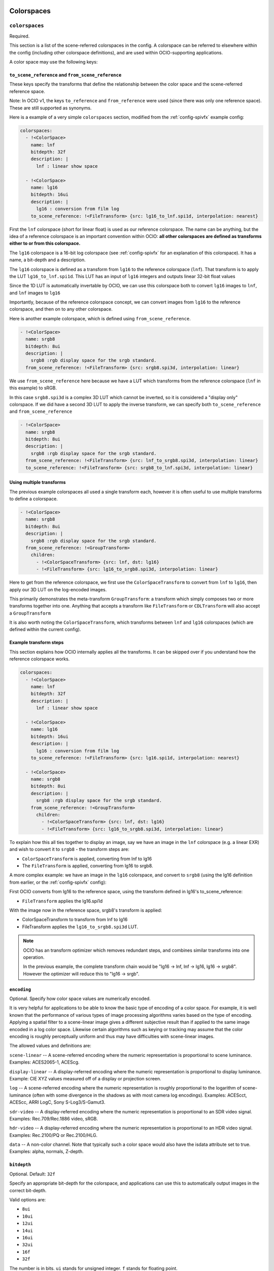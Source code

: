..
  SPDX-License-Identifier: CC-BY-4.0
  Copyright Contributors to the OpenColorIO Project.

.. _colorspaces:


.. _config-colorspaces:

Colorspaces
***********

``colorspaces``
^^^^^^^^^^^^^^^

Required.

This section is a list of the scene-referred colorspaces in the config.
A colorspace can be referred to elsewhere within the config (including
other colorspace definitions), and are used within OCIO-supporting
applications.

A color space may use the following keys:


``to_scene_reference`` and ``from_scene_reference``
---------------------------------------------------

These keys specify the transforms that define the relationship between
the color space and the scene-referred reference space.

Note: In OCIO v1, the keys ``to_reference`` and ``from_reference`` were
used (since there was only one reference space).  These are still supported
as synonyms.

Here is a example of a very simple ``colorspaces`` section, modified
from the :ref:`config-spivfx` example config:

.. code-block:: yaml

    colorspaces:
      - !<ColorSpace>
        name: lnf
        bitdepth: 32f
        description: |
          lnf : linear show space

      - !<ColorSpace>
        name: lg16
        bitdepth: 16ui
        description: |
          lg16 : conversion from film log
        to_scene_reference: !<FileTransform> {src: lg16_to_lnf.spi1d, interpolation: nearest}


First the ``lnf`` colorspace (short for linear float) is used as our
reference colorspace. The name can be anything, but the idea of a
reference colorspace is an important convention within OCIO: **all
other colorspaces are defined as transforms either to or from this
colorspace.**

The ``lg16`` colorspace is a 16-bit log colorspace (see
:ref:`config-spivfx` for an explanation of this colorspace). It has a
name, a bit-depth and a description.

The ``lg16`` colorspace is defined as a transform from ``lg16`` to the
reference colorspace (``lnf``). That transform is to apply the LUT
``lg16_to_lnf.spi1d``. This LUT has an input of ``lg16`` integers and
outputs linear 32-bit float values

Since the 1D LUT is automatically invertable by OCIO, we can use this
colorspace both to convert ``lg16`` images to ``lnf``, and ``lnf``
images to ``lg16``

Importantly, because of the reference colorspace concept, we can
convert images from ``lg16`` to the reference colorspace, and then on
to any other colorspace.


Here is another example colorspace, which is defined using
``from_scene_reference``.

.. code-block:: yaml

      - !<ColorSpace>
        name: srgb8
        bitdepth: 8ui
        description: |
          srgb8 :rgb display space for the srgb standard.
        from_scene_reference: !<FileTransform> {src: srgb8.spi3d, interpolation: linear}

We use ``from_scene_reference`` here because we have a LUT which transforms
from the reference colorspace (``lnf`` in this example) to sRGB.

In this case ``srgb8.spi3d`` is a complex 3D LUT which cannot be
inverted, so it is considered a "display only" colorspace. If we did have a second 3D LUT to apply the inverse transform, we can specify both ``to_scene_reference`` and ``from_scene_reference``


.. code-block:: yaml

      - !<ColorSpace>
        name: srgb8
        bitdepth: 8ui
        description: |
          srgb8 :rgb display space for the srgb standard.
        from_scene_reference: !<FileTransform> {src: lnf_to_srgb8.spi3d, interpolation: linear}
        to_scene_reference: !<FileTransform> {src: srgb8_to_lnf.spi3d, interpolation: linear}

Using multiple transforms
-------------------------

The previous example colorspaces all used a single transform each,
however it is often useful to use multiple transforms to define a
colorspace.

.. code-block:: yaml

      - !<ColorSpace>
        name: srgb8
        bitdepth: 8ui
        description: |
          srgb8 :rgb display space for the srgb standard.
        from_scene_reference: !<GroupTransform>
          children:
            - !<ColorSpaceTransform> {src: lnf, dst: lg16}
            - !<FileTransform> {src: lg16_to_srgb8.spi3d, interpolation: linear}

Here to get from the reference colorspace, we first use the
``ColorSpaceTransform`` to convert from ``lnf`` to ``lg16``, then
apply our 3D LUT on the log-encoded images.

.. TODO: Eventually, we could :cpp:class: these class references to the API doc sections:
.. https://www.sphinx-doc.org/en/1.5.1/domains.html

This primarily demonstrates the meta-transform ``GroupTransform``: a
transform which simply composes two or more transforms together into
one. Anything that accepts a transform like ``FileTransform`` or
``CDLTransform`` will also accept a ``GroupTransform``

It is also worth noting the ``ColorSpaceTransform``, which transforms
between ``lnf`` and ``lg16`` colorspaces (which are defined within the
current config).


Example transform steps
-----------------------

This section explains how OCIO internally applies all the
transforms. It can be skipped over if you understand how the reference
colorspace works.

.. code-block:: yaml

    colorspaces:
      - !<ColorSpace>
        name: lnf
        bitdepth: 32f
        description: |
          lnf : linear show space

      - !<ColorSpace>
        name: lg16
        bitdepth: 16ui
        description: |
          lg16 : conversion from film log
        to_scene_reference: !<FileTransform> {src: lg16.spi1d, interpolation: nearest}

      - !<ColorSpace>
        name: srgb8
        bitdepth: 8ui
        description: |
          srgb8 :rgb display space for the srgb standard.
        from_scene_reference: !<GroupTransform>
          children:
            - !<ColorSpaceTransform> {src: lnf, dst: lg16}
            - !<FileTransform> {src: lg16_to_srgb8.spi3d, interpolation: linear}


To explain how this all ties together to display an image, say we have
an image in the ``lnf`` colorspace (e.g. a linear EXR) and wish to
convert it to ``srgb8`` - the transform steps are:

* ``ColorSpaceTransform`` is applied, converting from lnf to lg16
* The ``FileTransform`` is applied, converting from lg16 to srgb8.

A more complex example: we have an image in the ``lg16`` colorspace,
and convert to ``srgb8`` (using the lg16 definition from earlier, or
the :ref:`config-spivfx` config):

First OCIO converts from lg16 to the reference space, using the transform defined in lg16's to_scene_reference:

* ``FileTransform`` applies the lg16.spi1d

With the image now in the reference space, srgb8's transform is applied:

* ColorSpaceTransform to transform from lnf to lg16
* FileTransform applies the ``lg16_to_srgb8.spi3d`` LUT.

.. note::

    OCIO has an transform optimizer which removes redundant steps, and
    combines similar transforms into one operation.

    In the previous example, the complete transform chain would be
    "lg16 -> lnf, lnf -> lg16, lg16 -> srgb8". However the optimizer
    will reduce this to "lg16 -> srgb".


``encoding``
------------

Optional.  Specify how color space values are numerically encoded.

It is very helpful for applications to be able to know the basic type 
of encoding of a color space. For example, it is well known that the 
performance of various types of image processing algorithms varies based 
on the type of encoding. Applying a spatial filter to a scene-linear 
image gives a different subjective result than if applied to the same 
image encoded in a log color space. Likewise certain algorithms such as 
keying or tracking may assume that the color encoding is roughly 
perceptually uniform and thus may have difficulties with scene-linear 
images.

The allowed values and definitions are:

``scene-linear`` -- A scene-referred encoding where the numeric 
representation is proportional to scene luminance. Examples: ACES2065-1, ACEScg.

``display-linear`` -- A display-referred encoding where the numeric 
representation is proportional to display luminance. Example: CIE XYZ values 
measured off of a display or projection screen.

``log`` -- A scene-referred encoding where the numeric representation is roughly 
proportional to the logarithm of scene-luminance (often with some divergence 
in the shadows as with most camera log encodings). Examples: ACEScct, ACEScc, 
ARRI LogC, Sony S-Log3/S-Gamut3.

``sdr-video`` -- A display-referred encoding where the numeric representation is 
proportional to an SDR video signal. Examples: Rec.709/Rec.1886 video, sRGB.

``hdr-video`` -- A display-referred encoding where the numeric representation is 
proportional to an HDR video signal. Examples: Rec.2100/PQ or Rec.2100/HLG.

``data`` -- A non-color channel. Note that typically such a color space would 
also have the isdata attribute set to true. Examples: alpha, normals, Z-depth.


``bitdepth``
------------

Optional. Default: ``32f``


Specify an appropriate bit-depth for the colorspace, and applications
can use this to automatically output images in the correct bit-depth.

Valid options are:

* ``8ui``
* ``10ui``
* ``12ui``
* ``14ui``
* ``16ui``
* ``32ui``
* ``16f``
* ``32f``

The number is in bits. ``ui`` stands for unsigned integer. ``f``
stands for floating point.

Example:

.. code-block:: yaml

    - !<ColorSpace>
      name: srgb8
      bitdepth: 8ui

      from_scene_reference: [...]


``isdata``
-----------

Optional. Default: false. Boolean.

The ``isdata`` key on a colorspace informs OCIO that this colorspace
is used for non-color data channels, such as the "normals" output of a
a multipass 3D render.

Here is example "non-color" colorspace from the :ref:`config-spivfx`
config:

.. code-block:: yaml

    - !<ColorSpace>
      name: ncf
      family: nc
      equalitygroup:
      bitdepth: 32f
      description: |
        ncf :nc,Non-color used to store non-color data such as depth or surface normals
      isdata: true
      allocation: uniform


``equalitygroup``
------------------

Optional.

If two colorspaces are in the "equality group", transforms between
them are considered non-operations.

You might have multiple colorspaces which are identical, but operate
at different bit-depths.

For example, see the ``lg10`` and ``lg16`` colorspaces in the
:ref:`config-spivfx` config. If loading a ``lg10`` image and
converting to ``lg16``, no transform is required. This is of course
faster, but may cause an unexpected increase in precision (e.g. it skip
potential clamping caused by a LUT)

.. code-block:: yaml

    - !<ColorSpace>
      name: lg16
      equalitygroup: lg
      bitdepth: 16ui
      to_scene_reference: !<FileTransform> {src: lg16.spi1d, interpolation: nearest}

    - !<ColorSpace>
      name: lg10
      equalitygroup: lg
      bitdepth: 10ui
      to_scene_reference: !<FileTransform> {src: lg10.spi1d, interpolation: nearest}

**Do not** put different colorspaces in the same equality group. For
  logical grouping of "similar" colorspaces, use the ``family``
  option.


``family``
-----------

Optional.

Allows for logical grouping of colorspaces within a UI.

For example, a series of "log" colorspaces could be put in one
"family". Within a UI like the Nuke ``OCIOColorSpace`` node, these
will be grouped together.

The Menu Helpers API allows applications to build hierarchical menus 
for color spaces based on the ``family`` key.  The ``family_separator``
key of the config is used to define the character used to separate the
family string into tokens.

.. code-block:: yaml

  family_separator: /

  color_spaces:
    - !<ColorSpace>
      name: ACME_log4
      family: Log/Cameras/ACME
      equalitygroup: ACME_log4
      [...]

    - !<ColorSpace>
      name: ACEScct
      family: Log/ACES
      equalitygroup: ACEScct
      [...]

    - !<ColorSpace>
      name: Rec.709
      family: Video/Broadcast/SDR
      equalitygroup: Rec.709
      [...]

Unlike ``equalitygroup``, the ``family`` has no impact on image
processing.


``aliases``
-----------

Optional.

The aliases key is used to define alternate names for the colorspace.
For example, it may be useful to define a shorter version of the name
that is easier to include in texture path names.  Or it may be necessary
to define an older version of the name for the color space for backwards
compatibility.

.. code-block:: yaml

    aliases: [shortName, obsoleteName]


``allocation`` and ``allocationvars``
-------------------------------------

Optional.

These two options were used in OCIO v1 when transforms were applied on the
GPU.  However, the new GPU renderer in OCIO v2 does not need these.

However, they may still be used to automatically generate a "shaper LUT" when
:ref:`baking LUT's <userguide-bakelut>` unless one is explicitly
specified (not all output formats utilise this)

For a detailed description, see :ref:`allocationvars`

Example of a "0-1" colorspace

.. code-block:: yaml

    allocation: uniform
    allocationvars: [0.0, 1.0]

.. code-block:: yaml

    allocation: lg2
    allocationvars: [-15, 6]


``description``
---------------

Optional.

A human-readable description of the colorspace.

The YAML syntax allows for either single-line descriptions:

.. code-block:: yaml

    - !<ColorSpace>
      name: kodaklog
      [...]
      description: A concise description of the kodaklog colorspace.

Or multiple-lines:

.. code-block:: yaml

    - !<ColorSpace>
      name: kodaklog
      [...]
      description:
        This is a multi-line description of the kodaklog colorspace,
        to demonstrate the YAML syntax for doing so.

        Here is the second line. The first one will be unwrapped into
        a single line, as will this one.


It's common to use literal ``|`` block syntax to preserve all newlines:

.. code-block:: yaml

    - !<ColorSpace>
      name: kodaklog
      [...]
      description: |
        This is one line.
        This is the second.


.. _config-display-colorspaces:

Display Colorspaces
*******************

``display_colorspaces``
^^^^^^^^^^^^^^^^^^^^^^^

Optional.

This section is a list of all the display-referred colorspaces in the config. 
A display colorspace is very similar to a colorspace except its transforms
go from or to the display-referred reference space rather than the
scene-referred reference space.

A display colorspace may use all the same keys as a colorspace except
it uses ``to_display_reference`` and ``from_display_reference`` rather
than ``to_scene_reference`` and ``from_scene_reference`` to specify
its transforms.

.. code-block:: yaml

    display_colorspaces:

      - !<ColorSpace>
        name: sRGB
        family: 
        description: |
          sRGB monitor (piecewise EOTF)
        isdata: false
        categories: [ file-io ]
        encoding: sdr-video
        from_display_reference: !<GroupTransform>
          children:
            - !<BuiltinTransform> {style: "DISPLAY - CIE-XYZ-D65_to_sRGB"}
            - !<RangeTransform> {min_in_value: 0., min_out_value: 0., max_in_value: 1., max_out_value: 1.}
